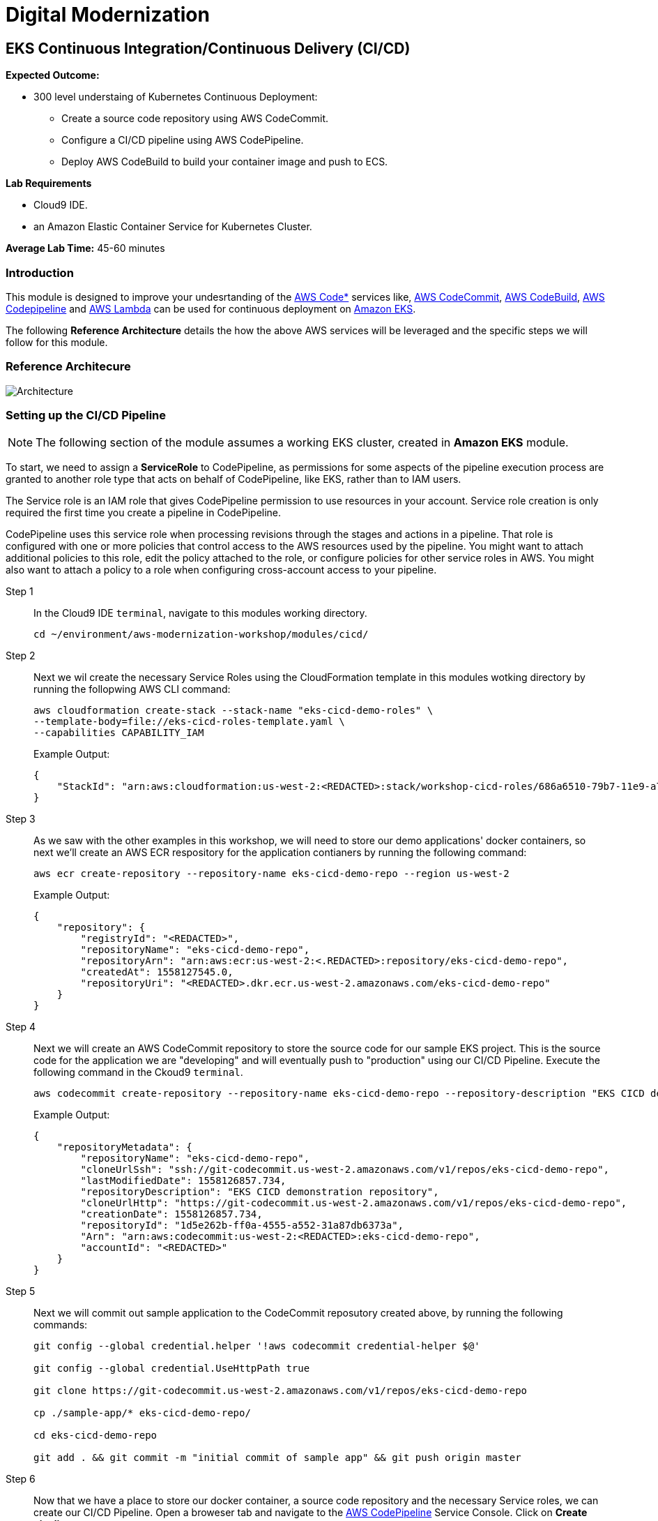 = Digital Modernization

:imagesdir: ../../images
:icons: font

== EKS Continuous Integration/Continuous Delivery (CI/CD)

****
*Expected Outcome:*

* 300 level understaing of Kubernetes Continuous Deployment:
** Create a source code repository using AWS CodeCommit.
** Configure a CI/CD pipeline using AWS CodePipeline.
** Deploy AWS CodeBuild to build your container image and push to ECS.

*Lab Requirements*

* Cloud9 IDE.
* an Amazon Elastic Container Service for Kubernetes Cluster.

*Average Lab Time:*
45-60 minutes
****

=== Introduction
This module is designed to improve your undesrtanding of the link:https://aws.amazon.com/codestar/[AWS Code*] services like, link:https://aws.amazon.com/codecommit/[AWS CodeCommit], link:https://aws.amazon.com/codebuild/[AWS CodeBuild], link:https://aws.amazon.com/codepipeline/[AWS Codepipeline] and link:https://aws.amazon.com/lambda/[AWS Lambda] can be used for continuous deployment on link:https://aws.amazon.com/eks/[Amazon EKS].

The following *Reference Architecture* details the how the above AWS services will be leveraged and the specific steps we will follow for this module.

=== Reference Architecure
image:architecture.png[Architecture]

=== Setting up the CI/CD Pipeline

NOTE: The following section of the module assumes a working EKS cluster, created in *Amazon EKS* module.

To start, we need to assign a *ServiceRole* to CodePipeline, as permissions for some aspects of the pipeline execution process are granted to another role type that acts on behalf of CodePipeline, like EKS, rather than to IAM users.

The Service role is an IAM role that gives CodePipeline permission to use resources in your account. Service role creation is only required the first time you create a pipeline in CodePipeline.

CodePipeline uses this service role when processing revisions through the stages and actions in a pipeline. That role is configured with one or more policies that control access to the AWS resources used by the pipeline. You might want to attach additional policies to this role, edit the policy attached to the role, or configure policies for other service roles in AWS. You might also want to attach a policy to a role when configuring cross-account access to your pipeline. 

Step 1:: In the Cloud9 IDE `terminal`, navigate to this modules working directory.
+
[source,shell]
----
cd ~/environment/aws-modernization-workshop/modules/cicd/
----
+
Step 2:: Next we wil create the necessary Service Roles using the CloudFormation template in this modules wotking directory by running the follopwing AWS CLI command:
+
[source,shell]
----
aws cloudformation create-stack --stack-name "eks-cicd-demo-roles" \
--template-body=file://eks-cicd-roles-template.yaml \
--capabilities CAPABILITY_IAM
----
+
Example Output:
+
[.output]
----
{
    "StackId": "arn:aws:cloudformation:us-west-2:<REDACTED>:stack/workshop-cicd-roles/686a6510-79b7-11e9-a777-0a58a0e3e17a"
}
----
+
Step 3:: As we saw with the other examples in this workshop, we will need to store our demo applications' docker containers, so next we'll create an AWS ECR respository for the application contianers by running the following command:
+ 
[source,shell]
----
aws ecr create-repository --repository-name eks-cicd-demo-repo --region us-west-2
----
+
Example Output:
+
[.output]
----
{
    "repository": {
        "registryId": "<REDACTED>", 
        "repositoryName": "eks-cicd-demo-repo", 
        "repositoryArn": "arn:aws:ecr:us-west-2:<.REDACTED>:repository/eks-cicd-demo-repo", 
        "createdAt": 1558127545.0, 
        "repositoryUri": "<REDACTED>.dkr.ecr.us-west-2.amazonaws.com/eks-cicd-demo-repo"
    }
}
----
+
Step 4:: Next we will create an AWS CodeCommit repository to store the source code for our sample EKS project. This is the source code for the application we are "developing" and will eventually push to "production" using our CI/CD Pipeline. Execute the following command in the Ckoud9 `terminal`.
+
[source,shell]
----
aws codecommit create-repository --repository-name eks-cicd-demo-repo --repository-description "EKS CICD demo application repository" --region us-west-2
----
+
Example Output:
+
[.output]
----
{
    "repositoryMetadata": {
        "repositoryName": "eks-cicd-demo-repo", 
        "cloneUrlSsh": "ssh://git-codecommit.us-west-2.amazonaws.com/v1/repos/eks-cicd-demo-repo", 
        "lastModifiedDate": 1558126857.734, 
        "repositoryDescription": "EKS CICD demonstration repository", 
        "cloneUrlHttp": "https://git-codecommit.us-west-2.amazonaws.com/v1/repos/eks-cicd-demo-repo", 
        "creationDate": 1558126857.734, 
        "repositoryId": "1d5e262b-ff0a-4555-a552-31a87db6373a", 
        "Arn": "arn:aws:codecommit:us-west-2:<REDACTED>:eks-cicd-demo-repo", 
        "accountId": "<REDACTED>"
    }
}
----
+
Step 5:: Next we will commit out sample application to the CodeCommit reposutory created above, by running the following commands:
+
[source,shell]
----
git config --global credential.helper '!aws codecommit credential-helper $@'

git config --global credential.UseHttpPath true

git clone https://git-codecommit.us-west-2.amazonaws.com/v1/repos/eks-cicd-demo-repo

cp ./sample-app/* eks-cicd-demo-repo/

cd eks-cicd-demo-repo

git add . && git commit -m "initial commit of sample app" && git push origin master
----
+
Step 6:: Now that we have a place to store our docker container, a source code repository and the necessary Service roles, we can create our CI/CD Pipeline. Open a broweser tab and navigate to the link:https://us-west-2.console.aws.amazon.com/codesuite/codepipeline/pipelines[AWS CodePipeline] Service Console. Click on *Create pipeline*.
+
image:create-pipeline.png[Create Pipeline]
+
Step 7:: After the *Create new pipline* wizard opens, the first step is to configure the *Pipeline settings*. Enter `EKS-CICD-Demo` as the *Pipeline name*. Select *Existing service role* and from the drop-down, select the IAM role we created in *Step 2*.
+
NOTE: The *Role name* should start with `eks-cicd-demo-roles-CodepipleServiceRole-...`.
+
Step 8:: Under *Artifact store*, click *Custom location*. From the *Bucket* drop-down list, select the S3 Buvket created in *Step 2*.
+
NOTE: The *Bucket* name should start with `eks-cicd-demo-roles-ekscicddemobucket-...`.
+
Step 9:: Click on *Next* to continue.
+
image:pipeline-settings.png[Pipeline Settings]
+
Step 10:: Next we'll configure the *Source stage*. Click the drop-down and select *AWS CodeComkit* as the *Source provider*.
+
Step 11:: For the *Repository name*, click the drop-down to select the repository we created in *Step 4*, `eks-cicd-demo-repo`.
+
Step 12:: Select the `master` branch from the drop-down for *Brnach name*.
+
Step 13:: Kepp the default recommended setting for *Change detection options* as *Amazon CloudWatch* and click *Next*.
+
image:pipeline-source.png[Pipeline Source]
+
Step 14:: Now we configure the *Build stage*. Click the drop-down and select *AWS CodeBuild* and then click the *Create project* link to create a new CodeBuild project.
+
image:create-project.png[Create Build]
+
Step 15:: A new browser window will open to create a new build project. Under the *Project configuration* section, enter `eks-build-project` as the *Project name* and provide an option *Description*.
+
image:build-project.png[Project Name]
+
TIP: Even though it's not required for this workshop, it's always a good practice to tag your AWS resources for _Cost Allocation_, _Access Control_, _Business Organization_ and _Automation_. You can read more about Tagging Strategies link:https://aws.amazon.com/answers/account-management/aws-tagging-strategies/[here].
+
Step 16:: Under the *Environment* section, ensure that *Managed image* is selected.
+
Step 17:: From the *Operating system* drop-down box, select *Ubuntu*.
+
Step 18:: Leave the *Runtime* as *Standard* and ensure that the you select `aws/codebuild/standard:2.0` as the *Image*.
+
Step 19:: For the *Service role*, select *Existing service role* and choose the role we created in *Step 2*.
+
NOTE: The *Role name* should start with `eks-cicd-demo-roles-CodeBuildServiceRole-...`.
+
Step 20:: Uncheck the *Allow AWS CodeBuild to modify this service role* check-box.
+
image:build-environment.png[Build Environment]

[red yellow-background big]*TO BE CONTINUED*


Step 6:: Lambda client for Kubernetes
+
[source,shell]
----
cd ..
git clone https://github.com/BranLiang/lambda-eks
cd lambda-eks

sed -i -e "s#\$EKS_CA#$(aws eks describe-cluster --name k8s-workshop --query cluster.certificateAuthority.data --output text)#g" ./config
sed -i -e "s#\$EKS_CLUSTER_HOST#$(aws eks describe-cluster --name k8s-workshop --query cluster.endpoint --output text)#g" ./config
sed -i -e "s#\$EKS_CLUSTER_NAME#k8s-workshop#g" ./config
sed -i -e "s#\$EKS_CLUSTER_USER_NAME#lambda#g" ./config
----
+
Step 7:: Check secrets
+
[source,shell]
----
kubectl get secrets
----
+
Expected Output:
+
[.output]
----
NAME                  TYPE                                  DATA      AGE
default-token-dwfwk   kubernetes.io/service-account-token   3         22m
----
+
Step 8:: Update Token
+
[source,shell]
----
sed -i -e "s#\$TOKEN#$(kubectl get secret $SECRET_NAME -o json | jq -r '.data["token"]' | base64 -d)#g" ./config
----
+
Step 9:: Build, Package, deploy
+
[source,shell]
----
npm install
zip -r lambda-package_v1.zip .
export LAMBDA_SERVICE_ROLE=$(aws cloudformation describe-stacks --stack-name $AWS_MASTER_STACK | jq -r '.Stacks[0].Outputs[]|select(.OutputKey=="LambdaExecutionRoleArn")|.OutputValue')
aws lambda create-function --function-name LambdaKubeClient --runtime nodejs8.10 --role $LAMBDA_SERVICE_ROLE --handler index.handler  --zip-file fileb://lambda-package_v1.zip --timeout 10 --memory-size 128
----
+
Step 10:: Prioviuding admin access
+
[source,shell]
----
kubectl create clusterrolebinding default-admin --clusterrole cluster-admin --serviceaccount=default:default
----
+
Step 11:: Add deployment stage
+
BLAH B:AH B:AH
+
Step 12:: Test

